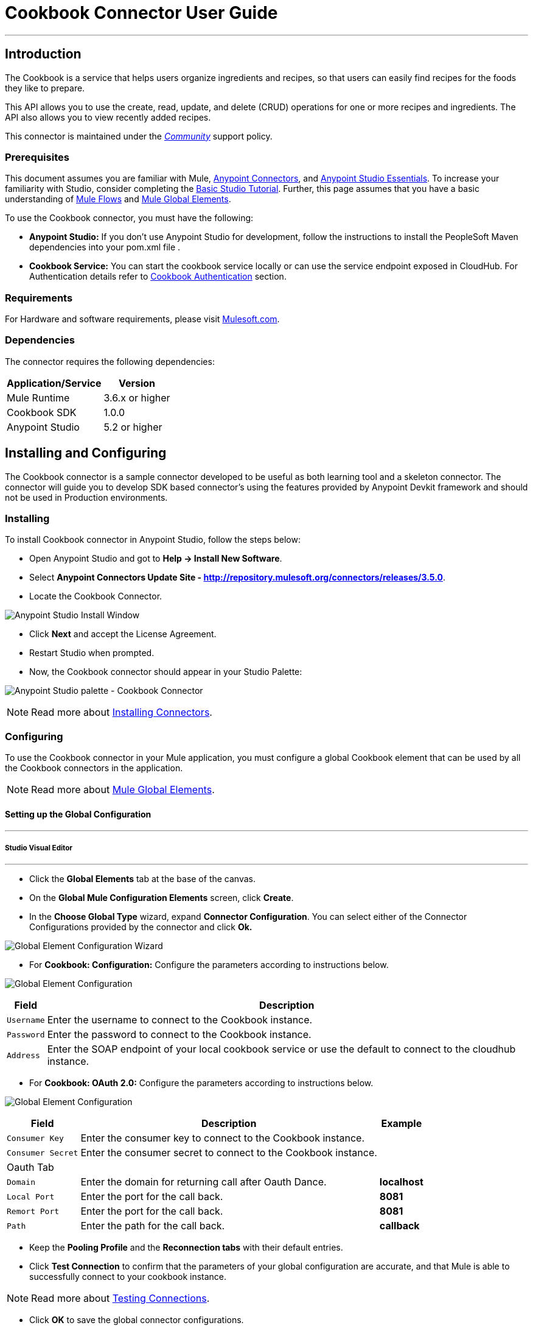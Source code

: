= Cookbook Connector User Guide
:keywords: anypoint studio, esb, connector, endpoint, cookbook
:imagesdir: ./_images

---

== Introduction

The Cookbook is a service that helps users organize ingredients and recipes, so that users can easily find recipes for the foods they like to prepare.

This API allows you to use the create, read, update, and delete (CRUD) operations for one or more recipes and ingredients. The API also allows you to view recently added recipes.

This connector is maintained under the link:/mule-user-guide/v/3.7/anypoint-connectors#connector-categories[_Community_] support policy.

=== Prerequisites

This document assumes you are familiar with Mule, link:/mule-studio/v/3.7/anypoint-connectors[Anypoint Connectors], and link:/mule-fundamentals/v/3.7/anypoint-studio-essentials[Anypoint Studio Essentials]. To increase your familiarity with Studio, consider completing the link:/mule-fundamentals/v/3.7/basic-studio-tutorial[Basic Studio Tutorial]. Further, this page assumes that you have a basic understanding of link:/mule-fundamentals/v/3.7/elements-in-a-mule-flow[Mule Flows] and link:/mule-fundamentals/v/3.7/global-elements[Mule Global Elements].

To use the Cookbook connector, you must have the following:

* **Anypoint Studio:** If you don't use Anypoint Studio for development, follow the instructions to install the PeopleSoft Maven dependencies into your pom.xml file .
* **Cookbook Service:** You can start the cookbook service locally or can use the service endpoint exposed in CloudHub. For Authentication details refer to http://mulesoft.github.io/mule-cookbook-tutorial/#_authentication[Cookbook Authentication] section.

=== Requirements

For Hardware and software requirements, please visit link:https://www.mulesoft.com/lp/dl/mule-esb-enterprise[Mulesoft.com].

=== Dependencies

The connector requires the following dependencies:

[options="header,autowidth"]
|===
|Application/Service|Version
|Mule Runtime|3.6.x or higher
|Cookbook SDK|1.0.0
|Anypoint Studio|5.2 or higher
|===

== Installing and Configuring

The Cookbook connector is a sample connector developed to be useful as both learning tool and a skeleton connector. The connector will guide you to develop SDK based connector's using the features provided by Anypoint Devkit framework and should not be used in Production environments.

=== Installing

To install Cookbook connector in Anypoint Studio, follow the steps below:

* Open Anypoint Studio and got to **Help -> Install New Software**.
* Select *Anypoint Connectors Update Site - http://repository.mulesoft.org/connectors/releases/3.5.0*.
* Locate the Cookbook Connector.

[.center.text-center]
image:cookbook_install_updatesite.png["Anypoint Studio Install Window"]

* Click *Next* and accept the License Agreement.
* Restart Studio when prompted.
* Now, the Cookbook connector should appear in your Studio Palette: +

[.center.text-center]
image:cookbook_install_palette.png["Anypoint Studio palette - Cookbook Connector"]


NOTE: Read more about link:/mule-user-guide/v/3.7/installing-connectors[Installing Connectors].

=== Configuring

To use the Cookbook connector in your Mule application, you must configure a global Cookbook element that can be used by all the Cookbook connectors in the application.

NOTE: Read more about link:/mule-fundamentals/v/3.7/global-elements[Mule Global Elements].

==== Setting up the Global Configuration

---
===== Studio Visual Editor
---

* Click the **Global Elements** tab at the base of the canvas.
* On the **Global Mule Configuration Elements** screen, click **Create**.
* In the **Choose Global Type** wizard, expand **Connector Configuration**. You can select either of the Connector Configurations provided by the connector and click **Ok.**

[.center.text-center]
image:cookbook_config_global_wizard.png["Global Element Configuration Wizard"]

* For **Cookbook: Configuration:** Configure the parameters according to instructions below.

[.center.text-center]
image:cookbook_config_global.png["Global Element Configuration"]

[options="header,autowidth"]
|===
|Field|Description
|`Username`|Enter the username to connect to the Cookbook instance.
|`Password`|Enter the password to connect to the Cookbook instance.
|`Address`| Enter the SOAP endpoint of your local cookbook service or use the default to connect to the cloudhub instance.
|===

* For **Cookbook: OAuth 2.0:** Configure the parameters according to instructions below.

[.center.text-center]
image:cookbook_oauth_global.png["Global Element Configuration"]

[options="header,autowidth"]
|===
|Field|Description| Example
|`Consumer Key`|Enter the consumer key to connect to the Cookbook instance.|
|`Consumer Secret`|Enter the consumer secret to connect to the Cookbook instance.|
3+|Oauth Tab
|`Domain`| Enter the domain for returning call after Oauth Dance.| **localhost**
|`Local Port`| Enter the port for the call back.| **8081**
|`Remort Port`| Enter the port for the call back.| **8081**
|`Path`| Enter the path for the call back.| **callback**
|===

*  Keep the *Pooling Profile* and the *Reconnection  tabs* with their default entries.
* Click *Test Connection* to confirm that the parameters of your global configuration are accurate, and that Mule is able to successfully connect to your cookbook instance.

NOTE: Read more about link:/mule-user-guide/v/3.7/testing-connections[Testing Connections].

* Click *OK* to save the global connector configurations.

---
===== Studio XML Editor
---

* Ensure you have included the **Cookbook namespace** in your configuration file.

[source,xml,linenums]
----
<mule xmlns:cookbook="http://www.mulesoft.org/schema/mule/cookbook" xmlns="http://www.mulesoft.org/schema/mule/core" xmlns:doc="http://www.mulesoft.org/schema/mule/documentation"
	xmlns:spring="http://www.springframework.org/schema/beans" version="EE-3.6.2"
	xmlns:xsi="http://www.w3.org/2001/XMLSchema-instance"
	xsi:schemaLocation="http://www.springframework.org/schema/beans http://www.springframework.org/schema/beans/spring-beans-current.xsd
http://www.mulesoft.org/schema/mule/core http://www.mulesoft.org/schema/mule/core/current/mule.xsd
http://www.mulesoft.org/schema/mule/cookbook http://www.mulesoft.org/schema/mule/cookbook/current/mule-cookbook.xsd">
    <!-- use the following global configuration code to create the cookbook config -->

    <cookbook:config name="Cookbook__Configuration" username="${mule.cookbook.username}" password="${mule.cookbook.password}" doc:name="Cookbook: Configuration"/>

    <!-- here go your flow elements -->
</mule>
----

* Save the changes made to the XML file.

== Using This Connector
The Cookbook connector is an operation-based connector, which mean that when you add the connector to you flow, you need to configure a specific operation the connector is intended to perform.
The Connector supports the following operations.

**Message Processors**

* Create
* Get
* Update
* Delete
* QueryPaginated
* GetRecentlyAdded

**Message Sources**

* GetRecentlyAddedSource

**Transformers**

* RecipesToMaps
* RecipeToMap

=== Adding to a Flow
* Create a new *Mule Project* in Anypoint Studio.
* Add a suitable Mule *Inbound Endpoint*, such as the HTTP listener or File endpoint, to begin the flow.
* Drag & drop the *Cookbook Connector* onto the canvas.
* Click on the connector component to open the *Properties Editor*.

[.center.text-center]
image:cookbook_usecase_settings.png[Flow Settings]

* Configure the following parameters:

[options="header,autowidth"]
|===
|Field|Description
|`Display Name`|Enter a unique label for the connector in your application.
2+|`*BASIC SETTINGS*`
|`Connector Configuration`|Connect to a global element linked to this connector. Global elements encapsulate reusable data about the connection to the target resource or service. Select the global Cookbook connector element that you just created.
|`Operation`|Select `*Create*` from the drop-down menu.
2+|`*GENERAL*`
|`Type`|Select the type of the entity you want to work with. If you have provided the credentials earlier, the connector would automatically fetch the metadata.
|`Entity Reference`|Provide the entity object that you would like to create.
|===

* Click the blank space on the canvas to save your configurations.

=== Use Cases and Demos
The most common use cases for the Cookbook connector are listed below:

[options="autowidth"]
|===
|`*CRUD*`|Create, Get, Update, and Delete the recipes and ingredients from the repository.
|`*Get Recently Added*`|Retrieves the complete recipe along with ingredients, and directions to prepare the recipe of a recently added, if exists in the repository.
|===

== Example Use Case

Retrieve recently added recipe from the repository.

[.center.text-center]
image:cookbook_usecase_flow.png[Get recently added recipe flow]

=== Anypoint Studio Visual Editor | XML Editor

* Create a new **Mule Project** in Anypoint Studio.
* Edit the `**mule-app.properties**` file placed under `**src\main\app**` folder to hold your Cookbook credentials.

```
mule.cookbook.username=<USERNAME>
mule.cookbook.password=<PASSWORD>
```
* Drag a **HTTP endpoint** into the canvas and configure the following parameters:

[options="header,autowidth"]
|===
|Parameter|Value
|`Display Name`|/HTTP
|`Connector Configuration`| If no HTTP element has been created yet, click the plus sign to add a new **HTTP Listener Configuration** and click **OK** (leave the values to its defaults).
|`Path`|/getrecentlyadded
|`Username`|`${mule.cookbook.username}`
|`Password`|`${mule.cookbook.password}`
|===

TIP: Username and Password use property **placeholder syntax** to load the credentials in a more simple and reusable way. Read more about this practice at link:/mule-user-guide/v/3.7/configuring-properties[Configuring Properties].

* Drag the **Cookbook connector** next to the HTTP and configure it according to the steps below:
** Select the **Cookbook Global Element** that you have previously created.

```xml
<cookbook:config name="Cookbook__Configuration" username="${mule.cookbook.username}" password="${mule.cookbook.password}" doc:name="Cookbook: Configuration"/>
```
** Back in the properties editor of the Cookbook connector, configure the remaining parameters:

[options="header,autowidth"]
|===
|Parameter|Value
|`Display Name`|Get Recently added Recipe (or any other name you prefer).
|`Connector Configuration`|Cookbook__Configuration (the reference name to the global element you have previously created).
|`Operation`|Get recently added
|===

Then, your XML should look like:

[width="50%"]
```xml
<cookbook:get-recently-added config-ref="Cookbook__Configuration" doc:name="Get Recently added Recipe"/>
```
* Add a **Object to XML transformer** to display the response in the browser.
* Add a **Logger** scope after the XML transformer to print the data that is being passed by the Cookbook connector in the Mule Console. Configure the Logger according to the table below.

[options="header,autowidth"]
|===
|Parameter|Value
|`Display Name`|Employee List (or any other name you prefer)
|`Message`|`#[payload]` (the output from DataWeave)
|`Level`|INFO
|===

* Save and **run** the project as a Mule Application.
* Open a web browser and hit the URL `**http://localhost:8081/getrecentlyadded**`. If your Cookbook repository has any recently added recipe, the you should see the XML with the recipe, Otherwise empty.


=== Code Example

```xml
<?xml version="1.0" encoding="UTF-8"?>

<mule xmlns:http="http://www.mulesoft.org/schema/mule/http" xmlns:mulexml="http://www.mulesoft.org/schema/mule/xml" xmlns:cookbook="http://www.mulesoft.org/schema/mule/cookbook" xmlns="http://www.mulesoft.org/schema/mule/core" xmlns:doc="http://www.mulesoft.org/schema/mule/documentation"
	xmlns:spring="http://www.springframework.org/schema/beans" version="EE-3.6.2"
	xmlns:xsi="http://www.w3.org/2001/XMLSchema-instance"
	xsi:schemaLocation="http://www.springframework.org/schema/beans http://www.springframework.org/schema/beans/spring-beans-current.xsd
http://www.mulesoft.org/schema/mule/core http://www.mulesoft.org/schema/mule/core/current/mule.xsd
http://www.mulesoft.org/schema/mule/cookbook http://www.mulesoft.org/schema/mule/cookbook/current/mule-cookbook.xsd
http://www.mulesoft.org/schema/mule/http http://www.mulesoft.org/schema/mule/http/current/mule-http.xsd
http://www.mulesoft.org/schema/mule/xml http://www.mulesoft.org/schema/mule/xml/current/mule-xml.xsd">
    <cookbook:config name="Cookbook__Configuration" username="${mule.cookbook.username}" password="${mule.cookbook.password}" doc:name="Cookbook: Configuration"/>
    <http:listener-config name="HTTP_Listener_Configuration" host="0.0.0.0" port="8081" doc:name="HTTP Listener Configuration"/>
    <flow name="cookbook-exampleFlow">
        <http:listener config-ref="HTTP_Listener_Configuration" path="/" doc:name="HTTP"/>
        <cookbook:get-recently-added config-ref="Cookbook__Configuration" doc:name="Get Recently added Recipe"/>
        <mulexml:object-to-xml-transformer doc:name="Map String, Recipe to XML"/>
        <logger message="#[payload]" level="INFO" doc:name="Log the recipe"/>
    </flow>
</mule>

```

=== Demo

You can download a fully working example from http://mulesoft.github.io/cookbook-connector/[here]

=== See Also

* For additional technical information regarding Cookbook Connector and Devkit features, please visit our link:/anypoint-connector-devkit/v/3.8/devkit-tutorial[DevKit Tutorial]
* Learn more about working with link:/mule-studio/v/3.7/anypoint-connectors[Anypoint Connectors].
* Learn how to use link:/mule-user-guide/v/3.7/transformers[ Transformers].

